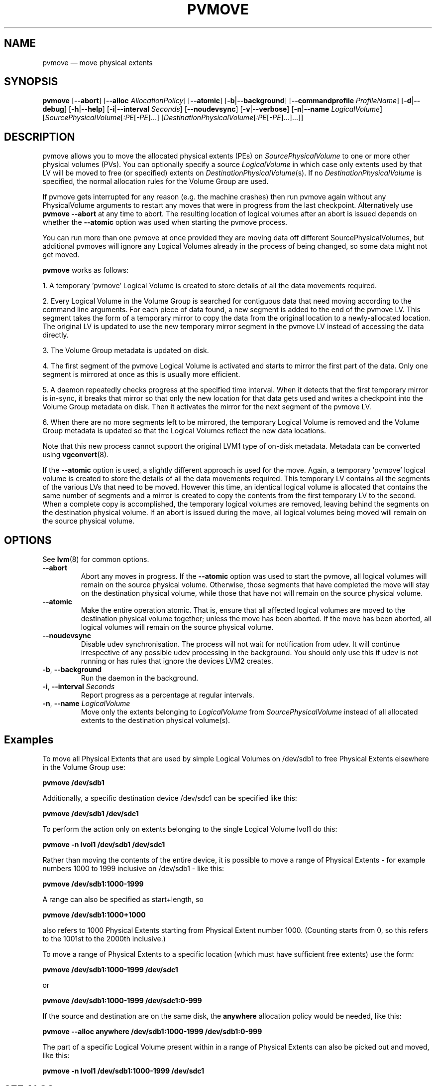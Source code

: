 .TH PVMOVE 8 "LVM TOOLS 2.02.150(2)-git (2016-04-01)" "Sistina Software UK" \" -*- nroff -*-
.SH NAME
pvmove \(em move physical extents
.SH SYNOPSIS
.B pvmove
.RB [ \-\-abort ]
.RB [ \-\-alloc
.IR AllocationPolicy ]
.RB [ \-\-atomic ]
.RB [ \-b | \-\-background ]
.RB [ \-\-commandprofile
.IR ProfileName ]
.RB [ \-d | \-\-debug ]
.RB [ \-h | \-\-help ]
.RB [ \-i | \-\-interval
.IR Seconds ]
.RB [ \-\-noudevsync ]
.RB [ \-v | \-\-verbose ]
.RB [ \-n | \-\-name
.IR LogicalVolume ]
.RI [ SourcePhysicalVolume [ :PE [ \-PE ]...]
.RI [ DestinationPhysicalVolume [ :PE [ \-PE ]...]...]]
.SH DESCRIPTION
pvmove allows you to move the allocated physical extents (PEs) on
.I SourcePhysicalVolume
to one or more other physical volumes (PVs).
You can optionally specify a source
.I LogicalVolume
in which case only extents used by that LV will be moved to 
free (or specified) extents on
.IR DestinationPhysicalVolume (s).
If no
.I DestinationPhysicalVolume
is specified, the normal allocation rules for the Volume Group are used.

If pvmove gets interrupted for any reason (e.g. the machine crashes)
then run pvmove again without any PhysicalVolume arguments to
restart any moves that were in progress from the last checkpoint.
Alternatively use \fBpvmove \-\-abort\fP at any time to abort.  The
resulting location of logical volumes after an abort is issued depends
on whether the
.B \-\-atomic
option was used when starting the pvmove process.

You can run more than one pvmove at once provided they are moving data
off different SourcePhysicalVolumes, but additional pvmoves will ignore
any Logical Volumes already in the process of being changed, so some
data might not get moved.

\fBpvmove\fP works as follows:

1. A temporary 'pvmove' Logical Volume is created to store
details of all the data movements required.

2. Every Logical Volume in the Volume Group is searched
for contiguous data that need moving
according to the command line arguments.
For each piece of data found, a new segment is added to the end of the
pvmove LV.
This segment takes the form of a temporary mirror to copy the data 
from the original location to a newly-allocated location. 
The original LV is updated to use the new temporary mirror segment
in the pvmove LV instead of accessing the data directly.

3. The Volume Group metadata is updated on disk.

4. The first segment of the pvmove Logical Volume is activated and starts
to mirror the first part of the data.  Only one segment is mirrored at once
as this is usually more efficient.

5. A daemon repeatedly checks progress at the specified time interval.
When it detects that the first temporary mirror is in-sync,
it breaks that mirror so that only the new location for that data gets used 
and writes a checkpoint into the Volume Group metadata on disk.
Then it activates the mirror for the next segment of the pvmove LV.

6. When there are no more segments left to be mirrored, 
the temporary Logical Volume is removed and the Volume Group metadata 
is updated so that the Logical Volumes reflect the new data locations.

Note that this new process cannot support the original LVM1
type of on-disk metadata.  Metadata can be converted using \fBvgconvert\fP(8).

If the
.B \-\-atomic
option is used, a slightly different approach is used for the move.  Again,
a temporary 'pvmove' logical volume is created to store the details of all
the data movements required.  This temporary LV contains all the segments of
the various LVs that need to be moved.  However this time, an identical
logical volume is allocated that contains the same number of segments and
a mirror is created to copy the contents from the first temporary LV to the
second.  When a complete copy is accomplished, the temporary logical volumes
are removed, leaving behind the segments on the destination physical volume.
If an abort is issued during the move, all logical volumes being moved will
remain on the source physical volume.

.SH OPTIONS
See \fBlvm\fP(8) for common options.
.TP
.B \-\-abort
Abort any moves in progress.  If the
.B \-\-atomic
option was used to start the pvmove, all logical volumes will remain on
the source physical volume.  Otherwise, those segments that have completed
the move will stay on the destination physical volume, while those that
have not will remain on the source physical volume.
.TP
.B \-\-atomic
Make the entire operation atomic.  That is, ensure that all affected logical
volumes are moved to the destination physical volume together; unless the move
has been aborted.  If the move has been aborted, all logical volumes will
remain on the source physical volume.
.TP
.B \-\-noudevsync
Disable udev synchronisation. The
process will not wait for notification from udev.
It will continue irrespective of any possible udev processing
in the background.  You should only use this if udev is not running
or has rules that ignore the devices LVM2 creates.
.TP
.BR \-b ", " \-\-background
Run the daemon in the background.
.TP
.BR \-i ", " \-\-interval " " \fISeconds
Report progress as a percentage at regular intervals.
.TP
.BR \-n ", " \-\-name " " \fILogicalVolume
Move only the extents belonging to
.I LogicalVolume
from
.I SourcePhysicalVolume
instead of all allocated extents to the destination physical volume(s).

.SH Examples
To move all Physical Extents that are used by simple Logical Volumes on
/dev/sdb1 to free Physical Extents elsewhere in the Volume Group use:
.sp
.B pvmove /dev/sdb1
.P
Additionally, a specific destination device /dev/sdc1
can be specified like this:
.sp
.B pvmove /dev/sdb1 /dev/sdc1
.P
To perform the action only on extents belonging to the single Logical Volume 
lvol1 do this:
.sp
.B pvmove \-n lvol1 /dev/sdb1 /dev/sdc1
.P
Rather than moving the contents of the entire device, it is possible to
move a range of Physical Extents - for example numbers 1000 to 1999
inclusive on /dev/sdb1 - like this:
.sp
.B pvmove /dev/sdb1:1000\-1999
.P
A range can also be specified as start+length, so
.sp
.B pvmove /dev/sdb1:1000+1000
.P
also refers to 1000 Physical Extents starting from Physical Extent number 1000.
(Counting starts from 0, so this refers to the 1001st to the 2000th inclusive.)
.P
To move a range of Physical Extents to a specific location (which must have
sufficient free extents) use the form:
.sp
.B pvmove /dev/sdb1:1000\-1999 /dev/sdc1
.sp
or
.sp
.B pvmove /dev/sdb1:1000\-1999 /dev/sdc1:0\-999
.P
If the source and destination are on the same disk, the 
.B anywhere
allocation policy would be needed, like this:
.sp
.B pvmove \-\-alloc anywhere /dev/sdb1:1000\-1999 /dev/sdb1:0\-999
.P
The part of a specific Logical Volume present within in a range of Physical
Extents can also be picked out and moved, like this:
.sp
.B pvmove \-n lvol1 /dev/sdb1:1000\-1999 /dev/sdc1
.SH SEE ALSO
.BR lvm (8),
.BR vgconvert (8)
.BR pvs (8)
